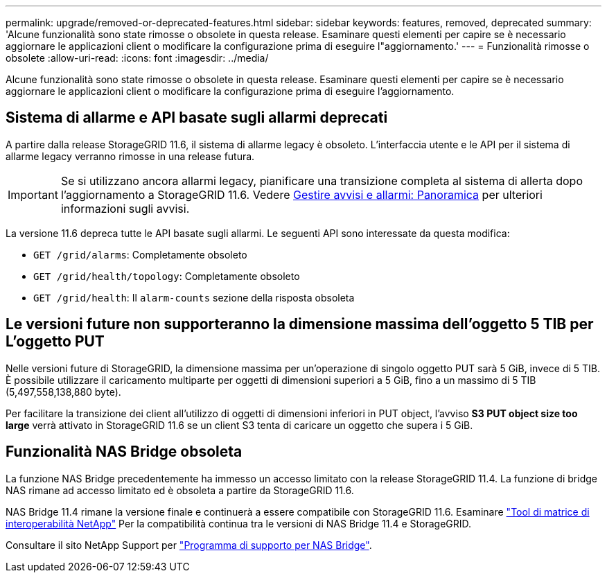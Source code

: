 ---
permalink: upgrade/removed-or-deprecated-features.html 
sidebar: sidebar 
keywords: features, removed, deprecated 
summary: 'Alcune funzionalità sono state rimosse o obsolete in questa release. Esaminare questi elementi per capire se è necessario aggiornare le applicazioni client o modificare la configurazione prima di eseguire l"aggiornamento.' 
---
= Funzionalità rimosse o obsolete
:allow-uri-read: 
:icons: font
:imagesdir: ../media/


[role="lead"]
Alcune funzionalità sono state rimosse o obsolete in questa release. Esaminare questi elementi per capire se è necessario aggiornare le applicazioni client o modificare la configurazione prima di eseguire l'aggiornamento.



== Sistema di allarme e API basate sugli allarmi deprecati

A partire dalla release StorageGRID 11.6, il sistema di allarme legacy è obsoleto. L'interfaccia utente e le API per il sistema di allarme legacy verranno rimosse in una release futura.


IMPORTANT: Se si utilizzano ancora allarmi legacy, pianificare una transizione completa al sistema di allerta dopo l'aggiornamento a StorageGRID 11.6. Vedere xref:../monitor/managing-alerts-and-alarms.adoc[Gestire avvisi e allarmi: Panoramica] per ulteriori informazioni sugli avvisi.

La versione 11.6 depreca tutte le API basate sugli allarmi. Le seguenti API sono interessate da questa modifica:

* `GET /grid/alarms`: Completamente obsoleto
* `GET /grid/health/topology`: Completamente obsoleto
* `GET /grid/health`: Il `alarm-counts` sezione della risposta obsoleta




== Le versioni future non supporteranno la dimensione massima dell'oggetto 5 TIB per L'oggetto PUT

Nelle versioni future di StorageGRID, la dimensione massima per un'operazione di singolo oggetto PUT sarà 5 GiB, invece di 5 TIB. È possibile utilizzare il caricamento multiparte per oggetti di dimensioni superiori a 5 GiB, fino a un massimo di 5 TIB (5,497,558,138,880 byte).

Per facilitare la transizione dei client all'utilizzo di oggetti di dimensioni inferiori in PUT object, l'avviso *S3 PUT object size too large* verrà attivato in StorageGRID 11.6 se un client S3 tenta di caricare un oggetto che supera i 5 GiB.



== Funzionalità NAS Bridge obsoleta

La funzione NAS Bridge precedentemente ha immesso un accesso limitato con la release StorageGRID 11.4. La funzione di bridge NAS rimane ad accesso limitato ed è obsoleta a partire da StorageGRID 11.6.

NAS Bridge 11.4 rimane la versione finale e continuerà a essere compatibile con StorageGRID 11.6. Esaminare https://mysupport.netapp.com/matrix["Tool di matrice di interoperabilità NetApp"^] Per la compatibilità continua tra le versioni di NAS Bridge 11.4 e StorageGRID.

Consultare il sito NetApp Support per https://mysupport.netapp.com/site/info/version-support["Programma di supporto per NAS Bridge"^].
